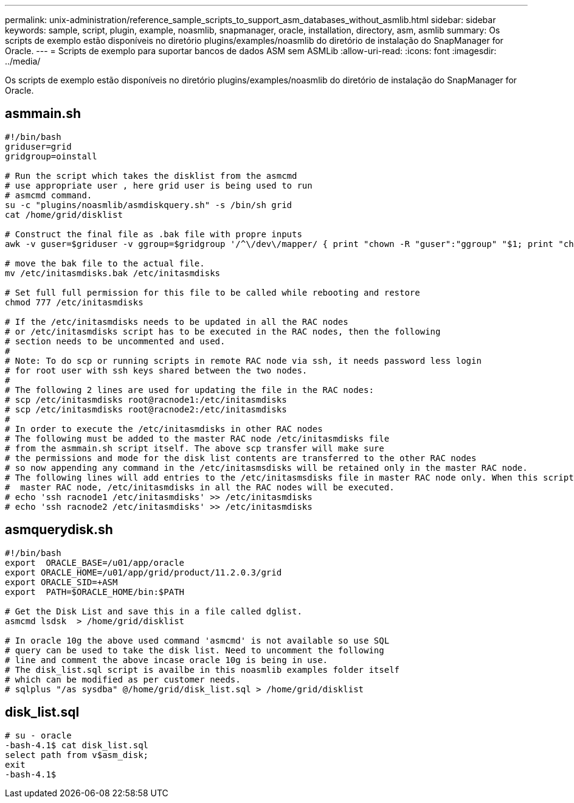 ---
permalink: unix-administration/reference_sample_scripts_to_support_asm_databases_without_asmlib.html 
sidebar: sidebar 
keywords: sample, script, plugin, example, noasmlib, snapmanager, oracle, installation, directory, asm, asmlib 
summary: Os scripts de exemplo estão disponíveis no diretório plugins/examples/noasmlib do diretório de instalação do SnapManager for Oracle. 
---
= Scripts de exemplo para suportar bancos de dados ASM sem ASMLib
:allow-uri-read: 
:icons: font
:imagesdir: ../media/


[role="lead"]
Os scripts de exemplo estão disponíveis no diretório plugins/examples/noasmlib do diretório de instalação do SnapManager for Oracle.



== asmmain.sh

[listing]
----
#!/bin/bash
griduser=grid
gridgroup=oinstall

# Run the script which takes the disklist from the asmcmd
# use appropriate user , here grid user is being used to run
# asmcmd command.
su -c "plugins/noasmlib/asmdiskquery.sh" -s /bin/sh grid
cat /home/grid/disklist

# Construct the final file as .bak file with propre inputs
awk -v guser=$griduser -v ggroup=$gridgroup '/^\/dev\/mapper/ { print "chown -R "guser":"ggroup" "$1; print "chmod 777 " $1; }' /home/grid/disklist > /etc/initasmdisks.bak

# move the bak file to the actual file.
mv /etc/initasmdisks.bak /etc/initasmdisks

# Set full full permission for this file to be called while rebooting and restore
chmod 777 /etc/initasmdisks

# If the /etc/initasmdisks needs to be updated in all the RAC nodes
# or /etc/initasmdisks script has to be executed in the RAC nodes, then the following
# section needs to be uncommented and used.
#
# Note: To do scp or running scripts in remote RAC node via ssh, it needs password less login
# for root user with ssh keys shared between the two nodes.
#
# The following 2 lines are used for updating the file in the RAC nodes:
# scp /etc/initasmdisks root@racnode1:/etc/initasmdisks
# scp /etc/initasmdisks root@racnode2:/etc/initasmdisks
#
# In order to execute the /etc/initasmdisks in other RAC nodes
# The following must be added to the master RAC node /etc/initasmdisks file
# from the asmmain.sh script itself. The above scp transfer will make sure
# the permissions and mode for the disk list contents are transferred to the other RAC nodes
# so now appending any command in the /etc/initasmsdisks will be retained only in the master RAC node.
# The following lines will add entries to the /etc/initasmsdisks file in master RAC node only. When this script is executed
#  master RAC node, /etc/initasmdisks in all the RAC nodes will be executed.
# echo 'ssh racnode1 /etc/initasmdisks' >> /etc/initasmdisks
# echo 'ssh racnode2 /etc/initasmdisks' >> /etc/initasmdisks
----


== asmquerydisk.sh

[listing]
----
#!/bin/bash
export  ORACLE_BASE=/u01/app/oracle
export ORACLE_HOME=/u01/app/grid/product/11.2.0.3/grid
export ORACLE_SID=+ASM
export  PATH=$ORACLE_HOME/bin:$PATH

# Get the Disk List and save this in a file called dglist.
asmcmd lsdsk  > /home/grid/disklist

# In oracle 10g the above used command 'asmcmd' is not available so use SQL
# query can be used to take the disk list. Need to uncomment the following
# line and comment the above incase oracle 10g is being in use.
# The disk_list.sql script is availbe in this noasmlib examples folder itself
# which can be modified as per customer needs.
# sqlplus "/as sysdba" @/home/grid/disk_list.sql > /home/grid/disklist
----


== disk_list.sql

[listing]
----
# su - oracle
-bash-4.1$ cat disk_list.sql
select path from v$asm_disk;
exit
-bash-4.1$
----